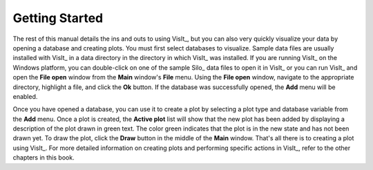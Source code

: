 .. _Getting Started:

Getting Started
---------------

The rest of this manual details the ins and outs to using VisIt_, but you can
also very quickly visualize your data by opening a database and creating
plots. You must first select databases to visualize. Sample data files are
usually installed with VisIt_ in a data directory in the directory in which
VisIt_ was installed. If you are running VisIt_ on the Windows platform, you
can double-click on one of the sample Silo_ data files to open it in VisIt_
or you can run VisIt_ and open the **File open** window from the
**Main** window's **File** menu. Using the **File open** window, navigate to
the appropriate directory, highlight a file, and click the **Ok** button.
If the database was successfully opened, the **Add** menu will be enabled.

Once you have opened a database, you can use it to create a plot by selecting
a plot type and database variable from the **Add** menu. Once a plot is
created, the **Active plot** list will show that the new plot has been added
by displaying a description of the plot drawn in green text. The color green
indicates that the plot is in the new state and has not been drawn yet. To
draw the plot, click the **Draw** button in the middle of the **Main** window.
That's all there is to creating a plot using VisIt_. For more detailed
information on creating plots and performing specific actions in VisIt_,
refer to the other chapters in this book.
